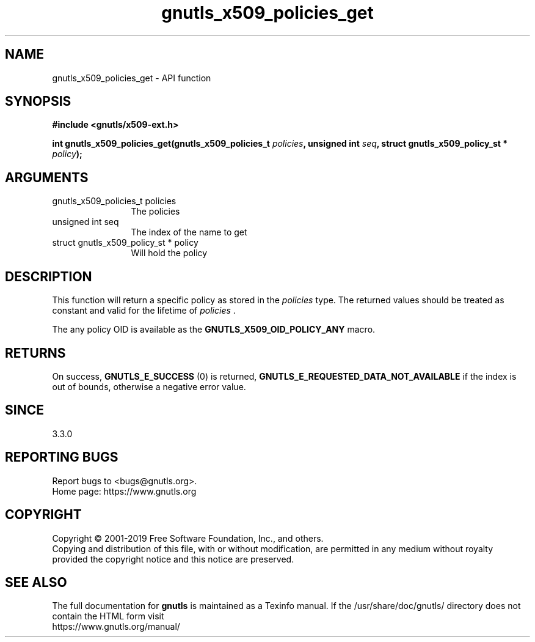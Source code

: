 .\" DO NOT MODIFY THIS FILE!  It was generated by gdoc.
.TH "gnutls_x509_policies_get" 3 "3.6.9" "gnutls" "gnutls"
.SH NAME
gnutls_x509_policies_get \- API function
.SH SYNOPSIS
.B #include <gnutls/x509-ext.h>
.sp
.BI "int gnutls_x509_policies_get(gnutls_x509_policies_t " policies ", unsigned int " seq ", struct gnutls_x509_policy_st * " policy ");"
.SH ARGUMENTS
.IP "gnutls_x509_policies_t policies" 12
The policies
.IP "unsigned int seq" 12
The index of the name to get
.IP "struct gnutls_x509_policy_st * policy" 12
Will hold the policy
.SH "DESCRIPTION"
This function will return a specific policy as stored in
the  \fIpolicies\fP type. The returned values should be treated as constant
and valid for the lifetime of  \fIpolicies\fP .

The any policy OID is available as the \fBGNUTLS_X509_OID_POLICY_ANY\fP macro.
.SH "RETURNS"
On success, \fBGNUTLS_E_SUCCESS\fP (0) is returned, \fBGNUTLS_E_REQUESTED_DATA_NOT_AVAILABLE\fP
if the index is out of bounds, otherwise a negative error value.
.SH "SINCE"
3.3.0
.SH "REPORTING BUGS"
Report bugs to <bugs@gnutls.org>.
.br
Home page: https://www.gnutls.org

.SH COPYRIGHT
Copyright \(co 2001-2019 Free Software Foundation, Inc., and others.
.br
Copying and distribution of this file, with or without modification,
are permitted in any medium without royalty provided the copyright
notice and this notice are preserved.
.SH "SEE ALSO"
The full documentation for
.B gnutls
is maintained as a Texinfo manual.
If the /usr/share/doc/gnutls/
directory does not contain the HTML form visit
.B
.IP https://www.gnutls.org/manual/
.PP
